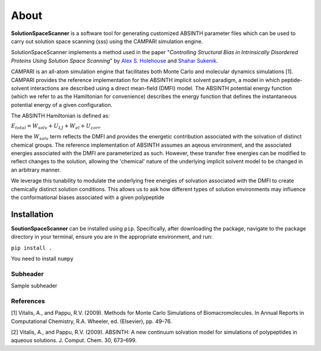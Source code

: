 About
=========================================================
**SolutionSpaceScanner** is a software tool for generating customized ABSINTH parameter files which can be used to carry out solution space scanning (sss) using the CAMPARI simulation engine. 

SolutionSpaceScanner implements a method used in the paper "*Controlling Structural Bias in Intrinsically Disordered Proteins Using Solution Space Scanning*" by `Alex S. Holehouse <https://www.holehouselab.com/>`_ and `Shahar Sukenik <https://www.sukeniklab.com/>`_.

CAMPARI is an all-atom simulation engine that facilitates both Monte Carlo and molecular dynamics simulations [1]. CAMPARI provides the reference implementation for the ABSINTH implicit solvent paradigm, a model in which peptide-solvent interactions are described using a direct mean-field (DMFI) model. The ABSINTH potential energy function (which we refer to as the Hamiltonian for convenience) describes the energy function that defines the instantaneous potential energy of a given configuration. 

The ABSINTH Hamiltonian is defined as:

:math:`E_{total}=W_{solv}+U_{LJ}+W_{el}+U_{corr}`

Here the :math:`W_{solv}` term reflects the DMFI and provides the energetic contribution associated with the solvation of distinct chemical groups. The reference implementation of ABSINTH assumes an aqeous environment, and the associated energies associated with the DMFI are parameterized as such. However, these transfer free energies can be modified to reflect changes to the solution, allowing the 'chemical' nature of the underlying implicit solvent model to be changed in an arbitrary manner.

We leverage this tunability to modulate the underlying free energies of solvation associated with the DMFI to create chemically distinct solution conditions. This allows us to ask how different types of solution environments may influence the conformational biases associated with a given polypeptide


Installation
************************

**SoutionSpaceScanner** can be installed using ``pip``. Specifically, after downloading the package, navigate to the package directory in your terminal, ensure you are in the appropriate environment, and run:

``pip install .``


You need to install ``numpy``


Subheader
--------------------------
Sample subheader



References
--------------------------
[1] Vitalis, A., and Pappu, R.V. (2009). Methods for Monte Carlo Simulations of Biomacromolecules. In Annual Reports in Computational Chemistry, R.A. Wheeler, ed. (Elsevier), pp. 49–76.

[2] Vitalis, A., and Pappu, R.V. (2009). ABSINTH: A new continuum solvation model for simulations of polypeptides in aqueous solutions. J. Comput. Chem. 30, 673–699.
